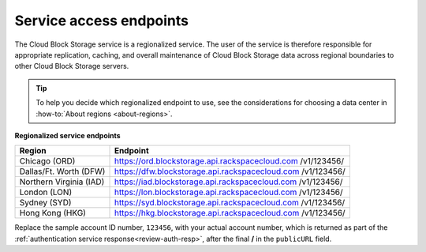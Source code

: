 .. _service-access-endpoints:

Service access endpoints
~~~~~~~~~~~~~~~~~~~~~~~~

The Cloud Block Storage service is a regionalized service. The user of
the service is therefore responsible for appropriate replication,
caching, and overall maintenance of Cloud Block Storage data across
regional boundaries to other Cloud Block Storage servers.

.. tip::
     To help you decide which regionalized endpoint to use, see the
     considerations for choosing a data center in 
     :how-to:`About regions <about-regions>`.

**Regionalized service endpoints**

+-------------------------+---------------------------------------------------+
| Region                  | Endpoint                                          |
+=========================+===================================================+
| Chicago (ORD)           | https://ord.blockstorage.api.rackspacecloud.com   |
|                         | /v1/123456/                                       |
+-------------------------+---------------------------------------------------+
| Dallas/Ft. Worth (DFW)  | https://dfw.blockstorage.api.rackspacecloud.com   |
|                         | /v1/123456/                                       |
+-------------------------+---------------------------------------------------+
| Northern Virginia (IAD) | https://iad.blockstorage.api.rackspacecloud.com   |
|                         | /v1/123456/                                       |
+-------------------------+---------------------------------------------------+
| London (LON)            | https://lon.blockstorage.api.rackspacecloud.com   |
|                         | /v1/123456/                                       |
+-------------------------+---------------------------------------------------+
| Sydney (SYD)            | https://syd.blockstorage.api.rackspacecloud.com   |
|                         | /v1/123456/                                       |
+-------------------------+---------------------------------------------------+
| Hong Kong (HKG)         | https://hkg.blockstorage.api.rackspacecloud.com   |
|                         | /v1/123456/                                       |
+-------------------------+---------------------------------------------------+

Replace the sample account ID number, ``123456``, with your actual account number, 
which is returned as part of the :ref:`authentication service response<review-auth-resp>`, after the final 
**/** in the ``publicURL`` field.
